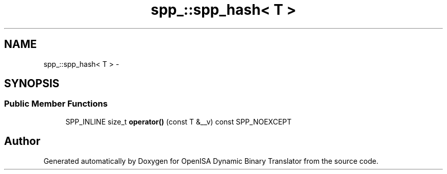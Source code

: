 .TH "spp_::spp_hash< T >" 3 "Mon Apr 23 2018" "Version 0.0.1" "OpenISA Dynamic Binary Translator" \" -*- nroff -*-
.ad l
.nh
.SH NAME
spp_::spp_hash< T > \- 
.SH SYNOPSIS
.br
.PP
.SS "Public Member Functions"

.in +1c
.ti -1c
.RI "SPP_INLINE size_t \fBoperator()\fP (const T &__v) const SPP_NOEXCEPT"
.br
.in -1c

.SH "Author"
.PP 
Generated automatically by Doxygen for OpenISA Dynamic Binary Translator from the source code\&.
